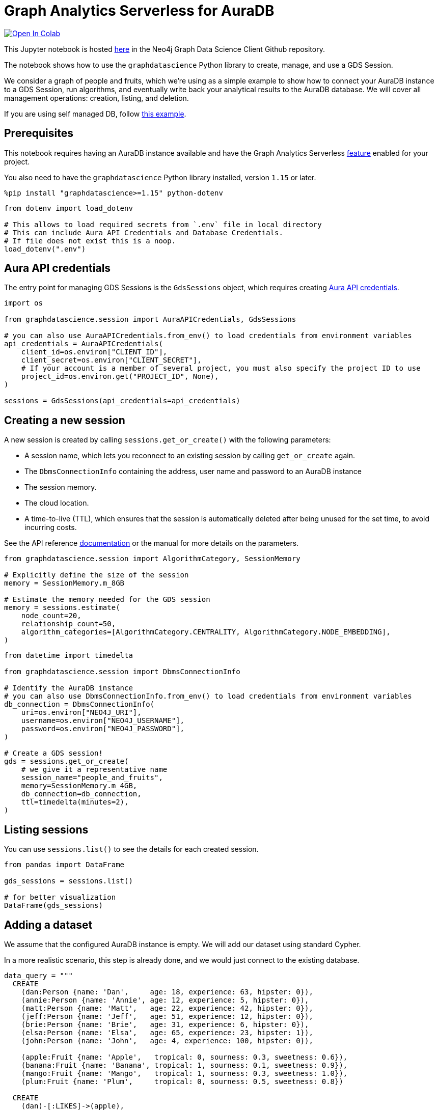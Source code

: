 // DO NOT EDIT - AsciiDoc file generated automatically

= Graph Analytics Serverless for AuraDB


https://colab.research.google.com/github/neo4j/graph-data-science-client/blob/main/examples/graph-analytics-serverless.ipynb[image:https://colab.research.google.com/assets/colab-badge.svg[Open
In Colab]]


This Jupyter notebook is hosted
https://github.com/neo4j/graph-data-science-client/blob/main/examples/graph-analytics-serverless.ipynb[here]
in the Neo4j Graph Data Science Client Github repository.

The notebook shows how to use the `graphdatascience` Python library to
create, manage, and use a GDS Session.

We consider a graph of people and fruits, which we’re using as a simple
example to show how to connect your AuraDB instance to a GDS Session,
run algorithms, and eventually write back your analytical results to the
AuraDB database. We will cover all management operations: creation,
listing, and deletion.

If you are using self managed DB, follow
link:../graph-analytics-serverless-self-managed[this example].

== Prerequisites

This notebook requires having an AuraDB instance available and have the
Graph Analytics Serverless
https://neo4j.com/docs/aura/graph-analytics/#aura-gds-serverless[feature]
enabled for your project.

You also need to have the `graphdatascience` Python library installed,
version `1.15` or later.

[source, python, role=no-test]
----
%pip install "graphdatascience>=1.15" python-dotenv
----

[source, python, role=no-test]
----
from dotenv import load_dotenv

# This allows to load required secrets from `.env` file in local directory
# This can include Aura API Credentials and Database Credentials.
# If file does not exist this is a noop.
load_dotenv(".env")
----

== Aura API credentials

The entry point for managing GDS Sessions is the `GdsSessions` object,
which requires creating
https://neo4j.com/docs/aura/api/authentication[Aura API credentials].

[source, python, role=no-test]
----
import os

from graphdatascience.session import AuraAPICredentials, GdsSessions

# you can also use AuraAPICredentials.from_env() to load credentials from environment variables
api_credentials = AuraAPICredentials(
    client_id=os.environ["CLIENT_ID"],
    client_secret=os.environ["CLIENT_SECRET"],
    # If your account is a member of several project, you must also specify the project ID to use
    project_id=os.environ.get("PROJECT_ID", None),
)

sessions = GdsSessions(api_credentials=api_credentials)
----

== Creating a new session

A new session is created by calling `sessions.get++_++or++_++create()`
with the following parameters:

* A session name, which lets you reconnect to an existing session by
calling `get++_++or++_++create` again.
* The `DbmsConnectionInfo` containing the address, user name and
password to an AuraDB instance
* The session memory.
* The cloud location.
* A time-to-live (TTL), which ensures that the session is automatically
deleted after being unused for the set time, to avoid incurring costs.

See the API reference
https://neo4j.com/docs/graph-data-science-client/current/api/sessions/gds_sessions/#graphdatascience.session.gds_sessions.GdsSessions.get_or_create[documentation]
or the manual for more details on the parameters.

[source, python, role=no-test]
----
from graphdatascience.session import AlgorithmCategory, SessionMemory

# Explicitly define the size of the session
memory = SessionMemory.m_8GB

# Estimate the memory needed for the GDS session
memory = sessions.estimate(
    node_count=20,
    relationship_count=50,
    algorithm_categories=[AlgorithmCategory.CENTRALITY, AlgorithmCategory.NODE_EMBEDDING],
)
----

[source, python, role=no-test]
----
from datetime import timedelta

from graphdatascience.session import DbmsConnectionInfo

# Identify the AuraDB instance
# you can also use DbmsConnectionInfo.from_env() to load credentials from environment variables
db_connection = DbmsConnectionInfo(
    uri=os.environ["NEO4J_URI"],
    username=os.environ["NEO4J_USERNAME"],
    password=os.environ["NEO4J_PASSWORD"],
)

# Create a GDS session!
gds = sessions.get_or_create(
    # we give it a representative name
    session_name="people_and_fruits",
    memory=SessionMemory.m_4GB,
    db_connection=db_connection,
    ttl=timedelta(minutes=2),
)
----

== Listing sessions

You can use `sessions.list()` to see the details for each created
session.

[source, python, role=no-test]
----
from pandas import DataFrame

gds_sessions = sessions.list()

# for better visualization
DataFrame(gds_sessions)
----

== Adding a dataset

We assume that the configured AuraDB instance is empty. We will add our
dataset using standard Cypher.

In a more realistic scenario, this step is already done, and we would
just connect to the existing database.

[source, python, role=no-test]
----
data_query = """
  CREATE
    (dan:Person {name: 'Dan',     age: 18, experience: 63, hipster: 0}),
    (annie:Person {name: 'Annie', age: 12, experience: 5, hipster: 0}),
    (matt:Person {name: 'Matt',   age: 22, experience: 42, hipster: 0}),
    (jeff:Person {name: 'Jeff',   age: 51, experience: 12, hipster: 0}),
    (brie:Person {name: 'Brie',   age: 31, experience: 6, hipster: 0}),
    (elsa:Person {name: 'Elsa',   age: 65, experience: 23, hipster: 1}),
    (john:Person {name: 'John',   age: 4, experience: 100, hipster: 0}),

    (apple:Fruit {name: 'Apple',   tropical: 0, sourness: 0.3, sweetness: 0.6}),
    (banana:Fruit {name: 'Banana', tropical: 1, sourness: 0.1, sweetness: 0.9}),
    (mango:Fruit {name: 'Mango',   tropical: 1, sourness: 0.3, sweetness: 1.0}),
    (plum:Fruit {name: 'Plum',     tropical: 0, sourness: 0.5, sweetness: 0.8})

  CREATE
    (dan)-[:LIKES]->(apple),
    (annie)-[:LIKES]->(banana),
    (matt)-[:LIKES]->(mango),
    (jeff)-[:LIKES]->(mango),
    (brie)-[:LIKES]->(banana),
    (elsa)-[:LIKES]->(plum),
    (john)-[:LIKES]->(plum),

    (dan)-[:KNOWS]->(annie),
    (dan)-[:KNOWS]->(matt),
    (annie)-[:KNOWS]->(matt),
    (annie)-[:KNOWS]->(jeff),
    (annie)-[:KNOWS]->(brie),
    (matt)-[:KNOWS]->(brie),
    (brie)-[:KNOWS]->(elsa),
    (brie)-[:KNOWS]->(jeff),
    (john)-[:KNOWS]->(jeff);
"""

# making sure the database is actually empty
assert gds.run_cypher("MATCH (n) RETURN count(n)").squeeze() == 0, "Database is not empty!"

# let's now write our graph!
gds.run_cypher(data_query)

gds.run_cypher("MATCH (n) RETURN count(n) AS nodeCount")
----

== Projecting Graphs

Now that we have imported a graph to our database, we can project it
into our GDS Session. We do that by using the `gds.graph.project()`
endpoint.

The remote projection query that we are using selects all `Person` nodes
and their `LIKES` relationships, and all `Fruit` nodes and their `LIKES`
relationships. Additionally, we project node properties for illustrative
purposes. We can use these node properties as input to algorithms,
although we do not do that in this notebook.

[source, python, role=no-test]
----
G, result = gds.graph.project(
    "people-and-fruits",
    """
    CALL {
        MATCH (p1:Person)
        OPTIONAL MATCH (p1)-[r:KNOWS]->(p2:Person)
        RETURN
          p1 AS source, r AS rel, p2 AS target,
          p1 {.age, .experience, .hipster } AS sourceNodeProperties,
          p2 {.age, .experience, .hipster } AS targetNodeProperties
        UNION
        MATCH (f:Fruit)
        OPTIONAL MATCH (f)<-[r:LIKES]-(p:Person)
        RETURN
          p AS source, r AS rel, f AS target,
          p {.age, .experience, .hipster } AS sourceNodeProperties,
          f { .tropical, .sourness, .sweetness } AS targetNodeProperties
    }
    RETURN gds.graph.project.remote(source, target, {
      sourceNodeProperties: sourceNodeProperties,
      targetNodeProperties: targetNodeProperties,
      sourceNodeLabels: labels(source),
      targetNodeLabels: labels(target),
      relationshipType: type(rel)
    })
    """,
)

str(G)
----

== Running Algorithms

You can run algorithms on the constructed graph using the standard GDS
Python Client API. See the other tutorials for more examples.

[source, python, role=no-test]
----
print("Running PageRank ...")
pr_result = gds.pageRank.mutate(G, mutateProperty="pagerank")
print(f"Compute millis: {pr_result['computeMillis']}")
print(f"Node properties written: {pr_result['nodePropertiesWritten']}")
print(f"Centrality distribution: {pr_result['centralityDistribution']}")

print("Running FastRP ...")
frp_result = gds.fastRP.mutate(
    G,
    mutateProperty="fastRP",
    embeddingDimension=8,
    featureProperties=["pagerank"],
    propertyRatio=0.2,
    nodeSelfInfluence=0.2,
)
print(f"Compute millis: {frp_result['computeMillis']}")
# stream back the results
gds.graph.nodeProperties.stream(G, ["pagerank", "fastRP"], separate_property_columns=True, db_node_properties=["name"])
----

== Writing back to AuraDB

The GDS Session’s in-memory graph was projected from data in our
specified AuraDB instance. Write back operations will thus persist the
data back to the same AuraDB. Let’s write back the results of the
PageRank and FastRP algorithms to the AuraDB instance.

[source, python, role=no-test]
----
# if this fails once with some error like "unable to retrieve routing table"
# then run it again. this is a transient error with a stale server cache.
gds.graph.nodeProperties.write(G, ["pagerank", "fastRP"])
----

Of course, we can just use `.write` modes as well. Let’s run Louvain in
write mode to show:

[source, python, role=no-test]
----
gds.louvain.write(G, writeProperty="louvain")
----

We can now use the `gds.run++_++cypher()` method to query the updated
graph. Note that the `run++_++cypher()` method will run the query on the
AuraDB instance.

[source, python, role=no-test]
----
gds.run_cypher(
    """
    MATCH (p:Person)
    RETURN p.name, p.pagerank AS rank, p.louvain
     ORDER BY rank DESC
    """
)
----

== Deleting the session

Now that we have finished our analysis, we can delete the session. The
results that we produced were written back to our AuraDB instance, and
will not be lost. If we computed additional things that we did not write
back, those will be lost.

Deleting the session will release all resources associated with it, and
stop incurring costs.

[source, python, role=no-test]
----
sessions.delete(session_name="people_and_fruits")

# or gds.delete()
----

[source, python, role=no-test]
----
# let's also make sure the deleted session is truly gone:
sessions.list()
----

[source, python, role=no-test]
----
# Lastly, let's clean up the database
gds.run_cypher("MATCH (n:Person|Fruit) DETACH DELETE n")
----
